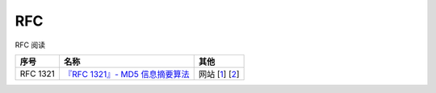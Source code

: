 =====
RFC
=====

RFC 阅读

+--------------+------------------------------------------+---------------+
| 序号         | 名称                                     | 其他          |
+==============+==========================================+===============+
| RFC 1321     | `『RFC 1321』- MD5 信息摘要算法`_        | 网站 [1_] [2_]|
+--------------+------------------------------------------+---------------+

.. _『RFC 1321』- MD5 信息摘要算法: rfcs-rst/rfc1321.rst
.. _1: https://tools.ietf.org/html/
.. _2: https://www.rfc-editor.org/rfc-index.html

